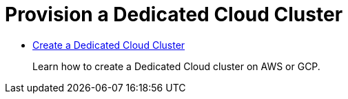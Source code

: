 = Provision a Dedicated Cloud Cluster
:description: Provision a Dedicated cluster.
:pagination_next:
:pagination_prev:

* xref::create-dedicated-cloud-cluster-aws.adoc[Create a Dedicated Cloud Cluster]
+
Learn how to create a Dedicated Cloud cluster on AWS or GCP.
